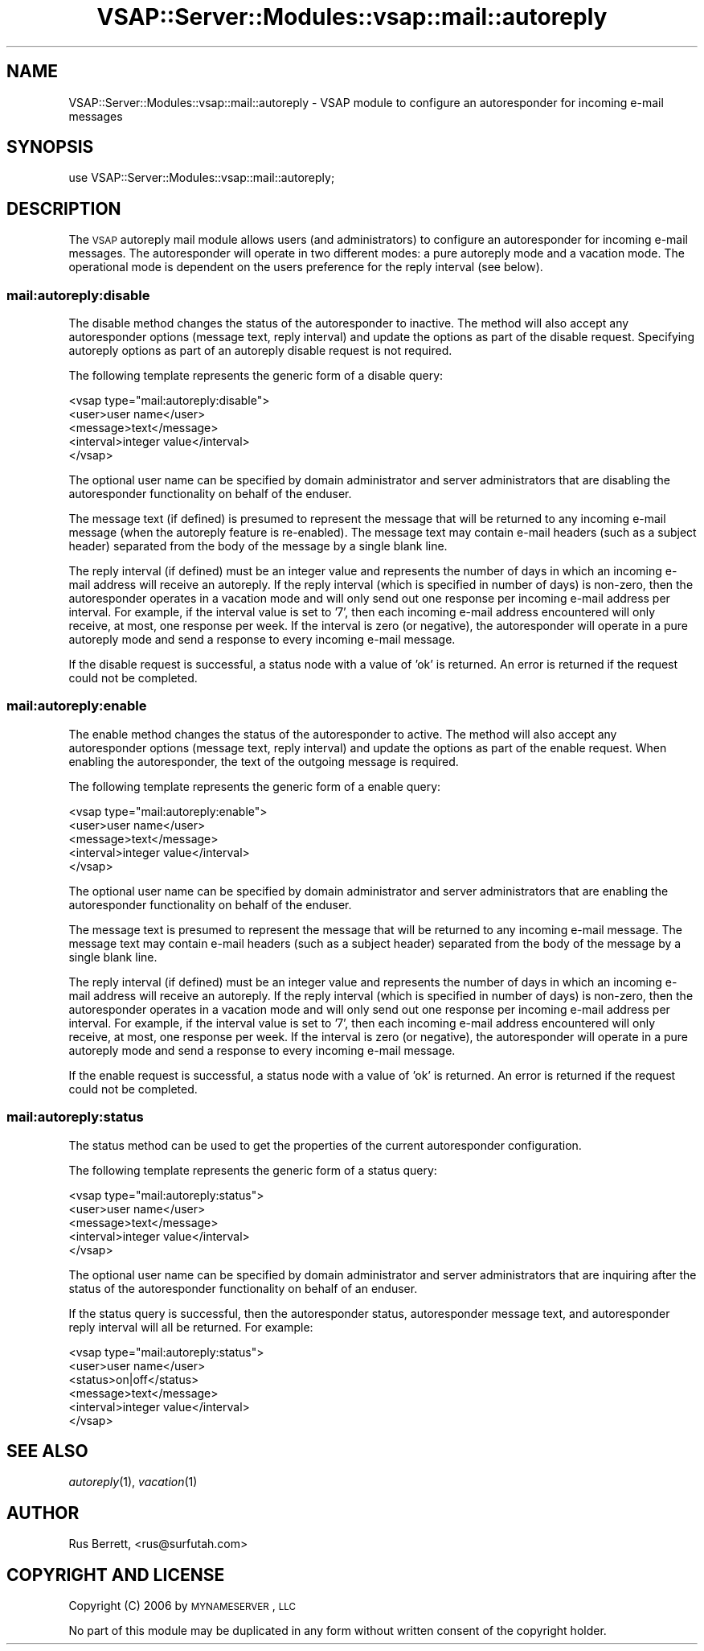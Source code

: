 .\" Automatically generated by Pod::Man 2.22 (Pod::Simple 3.28)
.\"
.\" Standard preamble:
.\" ========================================================================
.de Sp \" Vertical space (when we can't use .PP)
.if t .sp .5v
.if n .sp
..
.de Vb \" Begin verbatim text
.ft CW
.nf
.ne \\$1
..
.de Ve \" End verbatim text
.ft R
.fi
..
.\" Set up some character translations and predefined strings.  \*(-- will
.\" give an unbreakable dash, \*(PI will give pi, \*(L" will give a left
.\" double quote, and \*(R" will give a right double quote.  \*(C+ will
.\" give a nicer C++.  Capital omega is used to do unbreakable dashes and
.\" therefore won't be available.  \*(C` and \*(C' expand to `' in nroff,
.\" nothing in troff, for use with C<>.
.tr \(*W-
.ds C+ C\v'-.1v'\h'-1p'\s-2+\h'-1p'+\s0\v'.1v'\h'-1p'
.ie n \{\
.    ds -- \(*W-
.    ds PI pi
.    if (\n(.H=4u)&(1m=24u) .ds -- \(*W\h'-12u'\(*W\h'-12u'-\" diablo 10 pitch
.    if (\n(.H=4u)&(1m=20u) .ds -- \(*W\h'-12u'\(*W\h'-8u'-\"  diablo 12 pitch
.    ds L" ""
.    ds R" ""
.    ds C` ""
.    ds C' ""
'br\}
.el\{\
.    ds -- \|\(em\|
.    ds PI \(*p
.    ds L" ``
.    ds R" ''
'br\}
.\"
.\" Escape single quotes in literal strings from groff's Unicode transform.
.ie \n(.g .ds Aq \(aq
.el       .ds Aq '
.\"
.\" If the F register is turned on, we'll generate index entries on stderr for
.\" titles (.TH), headers (.SH), subsections (.SS), items (.Ip), and index
.\" entries marked with X<> in POD.  Of course, you'll have to process the
.\" output yourself in some meaningful fashion.
.ie \nF \{\
.    de IX
.    tm Index:\\$1\t\\n%\t"\\$2"
..
.    nr % 0
.    rr F
.\}
.el \{\
.    de IX
..
.\}
.\"
.\" Accent mark definitions (@(#)ms.acc 1.5 88/02/08 SMI; from UCB 4.2).
.\" Fear.  Run.  Save yourself.  No user-serviceable parts.
.    \" fudge factors for nroff and troff
.if n \{\
.    ds #H 0
.    ds #V .8m
.    ds #F .3m
.    ds #[ \f1
.    ds #] \fP
.\}
.if t \{\
.    ds #H ((1u-(\\\\n(.fu%2u))*.13m)
.    ds #V .6m
.    ds #F 0
.    ds #[ \&
.    ds #] \&
.\}
.    \" simple accents for nroff and troff
.if n \{\
.    ds ' \&
.    ds ` \&
.    ds ^ \&
.    ds , \&
.    ds ~ ~
.    ds /
.\}
.if t \{\
.    ds ' \\k:\h'-(\\n(.wu*8/10-\*(#H)'\'\h"|\\n:u"
.    ds ` \\k:\h'-(\\n(.wu*8/10-\*(#H)'\`\h'|\\n:u'
.    ds ^ \\k:\h'-(\\n(.wu*10/11-\*(#H)'^\h'|\\n:u'
.    ds , \\k:\h'-(\\n(.wu*8/10)',\h'|\\n:u'
.    ds ~ \\k:\h'-(\\n(.wu-\*(#H-.1m)'~\h'|\\n:u'
.    ds / \\k:\h'-(\\n(.wu*8/10-\*(#H)'\z\(sl\h'|\\n:u'
.\}
.    \" troff and (daisy-wheel) nroff accents
.ds : \\k:\h'-(\\n(.wu*8/10-\*(#H+.1m+\*(#F)'\v'-\*(#V'\z.\h'.2m+\*(#F'.\h'|\\n:u'\v'\*(#V'
.ds 8 \h'\*(#H'\(*b\h'-\*(#H'
.ds o \\k:\h'-(\\n(.wu+\w'\(de'u-\*(#H)/2u'\v'-.3n'\*(#[\z\(de\v'.3n'\h'|\\n:u'\*(#]
.ds d- \h'\*(#H'\(pd\h'-\w'~'u'\v'-.25m'\f2\(hy\fP\v'.25m'\h'-\*(#H'
.ds D- D\\k:\h'-\w'D'u'\v'-.11m'\z\(hy\v'.11m'\h'|\\n:u'
.ds th \*(#[\v'.3m'\s+1I\s-1\v'-.3m'\h'-(\w'I'u*2/3)'\s-1o\s+1\*(#]
.ds Th \*(#[\s+2I\s-2\h'-\w'I'u*3/5'\v'-.3m'o\v'.3m'\*(#]
.ds ae a\h'-(\w'a'u*4/10)'e
.ds Ae A\h'-(\w'A'u*4/10)'E
.    \" corrections for vroff
.if v .ds ~ \\k:\h'-(\\n(.wu*9/10-\*(#H)'\s-2\u~\d\s+2\h'|\\n:u'
.if v .ds ^ \\k:\h'-(\\n(.wu*10/11-\*(#H)'\v'-.4m'^\v'.4m'\h'|\\n:u'
.    \" for low resolution devices (crt and lpr)
.if \n(.H>23 .if \n(.V>19 \
\{\
.    ds : e
.    ds 8 ss
.    ds o a
.    ds d- d\h'-1'\(ga
.    ds D- D\h'-1'\(hy
.    ds th \o'bp'
.    ds Th \o'LP'
.    ds ae ae
.    ds Ae AE
.\}
.rm #[ #] #H #V #F C
.\" ========================================================================
.\"
.IX Title "VSAP::Server::Modules::vsap::mail::autoreply 3"
.TH VSAP::Server::Modules::vsap::mail::autoreply 3 "2014-06-27" "perl v5.10.1" "User Contributed Perl Documentation"
.\" For nroff, turn off justification.  Always turn off hyphenation; it makes
.\" way too many mistakes in technical documents.
.if n .ad l
.nh
.SH "NAME"
VSAP::Server::Modules::vsap::mail::autoreply \- VSAP module to configure an
autoresponder for incoming e\-mail messages
.SH "SYNOPSIS"
.IX Header "SYNOPSIS"
.Vb 1
\&  use VSAP::Server::Modules::vsap::mail::autoreply;
.Ve
.SH "DESCRIPTION"
.IX Header "DESCRIPTION"
The \s-1VSAP\s0 autoreply mail module allows users (and administrators) to 
configure an autoresponder for incoming e\-mail messages.  The 
autoresponder will operate in two different modes: a pure autoreply mode 
and a vacation mode.  The operational mode is dependent on the users 
preference for the reply interval (see below).
.SS "mail:autoreply:disable"
.IX Subsection "mail:autoreply:disable"
The disable method changes the status of the autoresponder to inactive.
The method will also accept any autoresponder options (message text, 
reply interval) and update the options as part of the disable request.
Specifying autoreply options as part of an autoreply disable request is 
not required.
.PP
The following template represents the generic form of a disable query:
.PP
.Vb 5
\&    <vsap type="mail:autoreply:disable">
\&        <user>user name</user>
\&        <message>text</message>
\&        <interval>integer value</interval>
\&    </vsap>
.Ve
.PP
The optional user name can be specified by domain administrator and
server administrators that are disabling the autoresponder functionality 
on behalf of the enduser.
.PP
The message text (if defined) is presumed to represent the message that
will be returned to any incoming e\-mail message (when the autoreply
feature is re-enabled).  The message text may contain e\-mail headers
(such as a subject header) separated from the body of the message by a
single blank line.
.PP
The reply interval (if defined) must be an integer value and represents 
the number of days in which an incoming e\-mail address will receive an 
autoreply.  If the reply interval (which is specified in number of days) 
is non-zero, then the autoresponder operates in a vacation mode and will 
only send out one response per incoming e\-mail address per interval.  
For example, if the interval value is set to '7', then each incoming 
e\-mail address encountered will only receive, at most, one response per 
week.  If the interval is zero (or negative), the autoresponder will 
operate in a pure autoreply mode and send a response to every incoming 
e\-mail message.
.PP
If the disable request is successful, a status node with a value of 'ok' 
is returned.  An error is returned if the request could not be completed.
.SS "mail:autoreply:enable"
.IX Subsection "mail:autoreply:enable"
The enable method changes the status of the autoresponder to active.
The method will also accept any autoresponder options (message text, 
reply interval) and update the options as part of the enable request.
When enabling the autoresponder, the text of the outgoing message is
required.
.PP
The following template represents the generic form of a enable query:
.PP
.Vb 5
\&    <vsap type="mail:autoreply:enable">
\&        <user>user name</user>
\&        <message>text</message>
\&        <interval>integer value</interval>
\&    </vsap>
.Ve
.PP
The optional user name can be specified by domain administrator and
server administrators that are enabling the autoresponder functionality 
on behalf of the enduser.
.PP
The message text is presumed to represent the message that will be 
returned to any incoming e\-mail message.  The message text may contain 
e\-mail headers (such as a subject header) separated from the body of the 
message by a single blank line.
.PP
The reply interval (if defined) must be an integer value and represents 
the number of days in which an incoming e\-mail address will receive an 
autoreply.  If the reply interval (which is specified in number of days) 
is non-zero, then the autoresponder operates in a vacation mode and will 
only send out one response per incoming e\-mail address per interval.  
For example, if the interval value is set to '7', then each incoming 
e\-mail address encountered will only receive, at most, one response per 
week.  If the interval is zero (or negative), the autoresponder will 
operate in a pure autoreply mode and send a response to every incoming 
e\-mail message.
.PP
If the enable request is successful, a status node with a value of 'ok' 
is returned.  An error is returned if the request could not be completed.
.SS "mail:autoreply:status"
.IX Subsection "mail:autoreply:status"
The status method can be used to get the properties of the current 
autoresponder configuration.
.PP
The following template represents the generic form of a status query:
.PP
.Vb 5
\&    <vsap type="mail:autoreply:status">
\&        <user>user name</user>
\&        <message>text</message>
\&        <interval>integer value</interval>
\&    </vsap>
.Ve
.PP
The optional user name can be specified by domain administrator and
server administrators that are inquiring after the status of the
autoresponder functionality on behalf of an enduser.
.PP
If the status query is successful, then the autoresponder status, 
autoresponder message text, and autoresponder reply interval will all
be returned.  For example:
.PP
.Vb 6
\&    <vsap type="mail:autoreply:status">
\&        <user>user name</user>
\&        <status>on|off</status>
\&        <message>text</message>
\&        <interval>integer value</interval>
\&    </vsap>
.Ve
.SH "SEE ALSO"
.IX Header "SEE ALSO"
\&\fIautoreply\fR\|(1), \fIvacation\fR\|(1)
.SH "AUTHOR"
.IX Header "AUTHOR"
Rus Berrett, <rus@surfutah.com>
.SH "COPYRIGHT AND LICENSE"
.IX Header "COPYRIGHT AND LICENSE"
Copyright (C) 2006 by \s-1MYNAMESERVER\s0, \s-1LLC\s0
.PP
No part of this module may be duplicated in any form without written
consent of the copyright holder.
